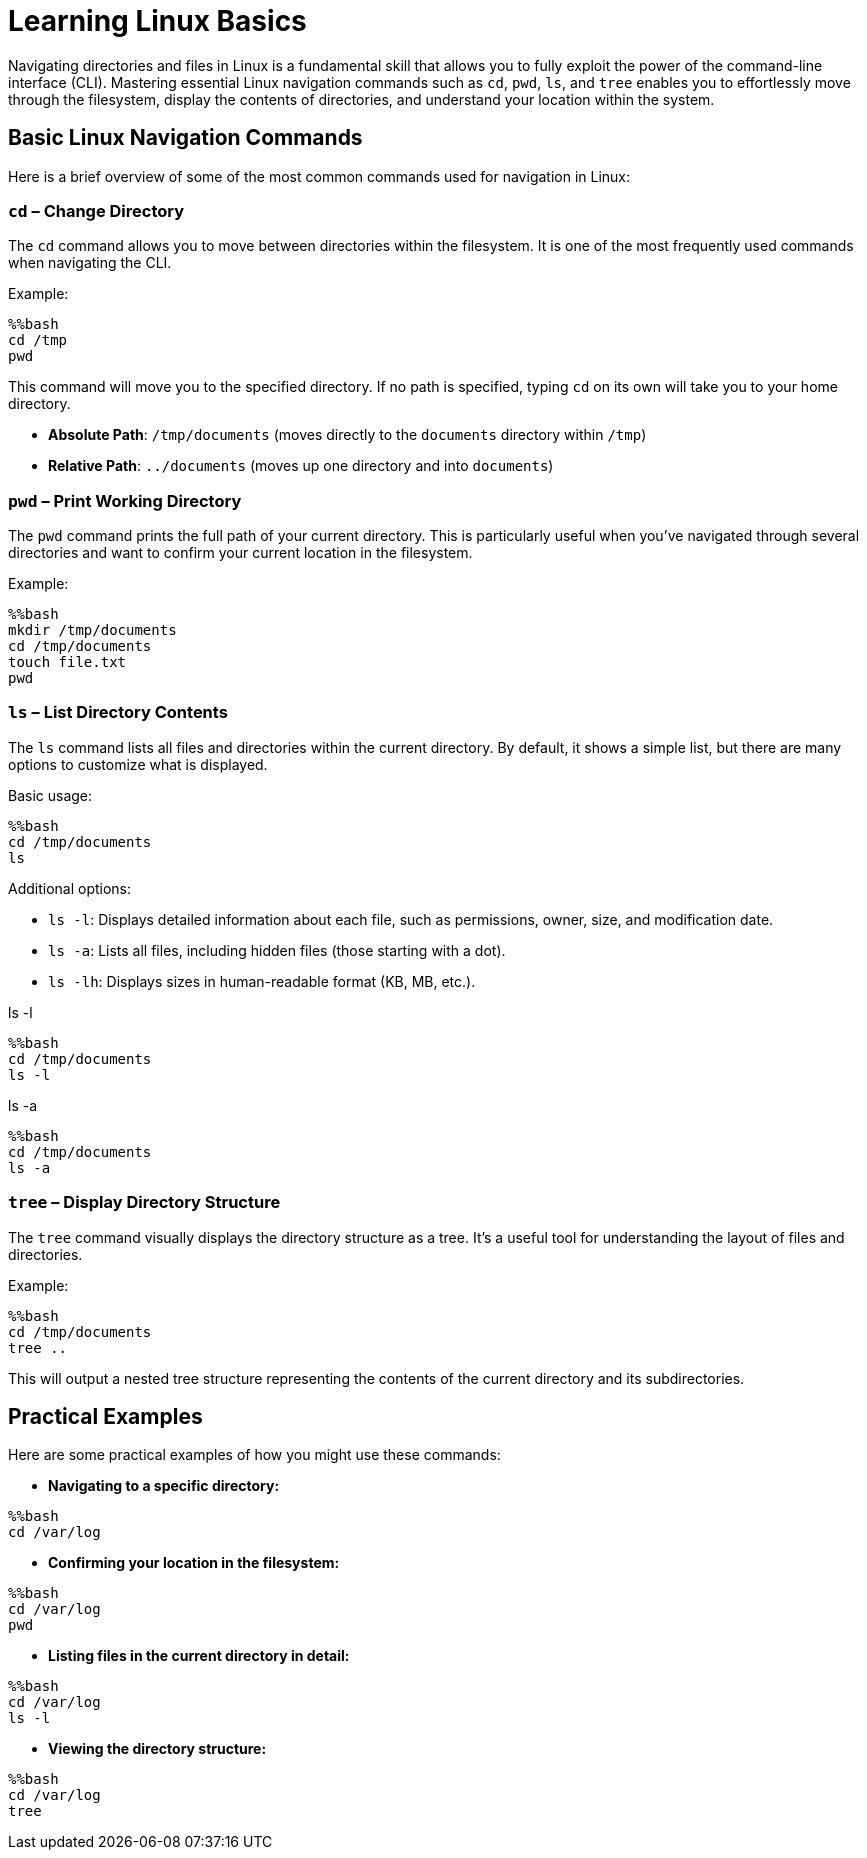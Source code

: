 = Learning Linux Basics
:page-jupyter: true
:jupyter-language-name: python

Navigating directories and files in Linux is a fundamental skill that allows you to fully exploit the power of the command-line interface (CLI). Mastering essential Linux navigation commands such as `cd`, `pwd`, `ls`, and `tree` enables you to effortlessly move through the filesystem, display the contents of directories, and understand your location within the system.

== Basic Linux Navigation Commands

Here is a brief overview of some of the most common commands used for navigation in Linux:

=== `cd` – Change Directory

The `cd` command allows you to move between directories within the filesystem. It is one of the most frequently used commands when navigating the CLI.

Example:

[%dynamic%open,python]
----
%%bash
cd /tmp
pwd
----

This command will move you to the specified directory. If no path is specified, typing `cd` on its own will take you to your home directory.

- **Absolute Path**: `/tmp/documents` (moves directly to the `documents` directory within `/tmp`)
- **Relative Path**: `../documents` (moves up one directory and into `documents`)

=== `pwd` – Print Working Directory

The `pwd` command prints the full path of your current directory. This is particularly useful when you've navigated through several directories and want to confirm your current location in the filesystem.

Example:

[%dynamic%open,python]
----
%%bash
mkdir /tmp/documents
cd /tmp/documents
touch file.txt
pwd
----


=== `ls` – List Directory Contents

The `ls` command lists all files and directories within the current directory. By default, it shows a simple list, but there are many options to customize what is displayed.

Basic usage:

[%dynamic%open,python]
----
%%bash
cd /tmp/documents
ls
----

Additional options:

- `ls -l`: Displays detailed information about each file, such as permissions, owner, size, and modification date.
- `ls -a`: Lists all files, including hidden files (those starting with a dot).
- `ls -lh`: Displays sizes in human-readable format (KB, MB, etc.).

.ls -l
[%dynamic%open,python]
----
%%bash
cd /tmp/documents
ls -l
----

.ls -a
[%dynamic%open,python]
----
%%bash
cd /tmp/documents
ls -a
----

=== `tree` – Display Directory Structure

The `tree` command visually displays the directory structure as a tree. It’s a useful tool for understanding the layout of files and directories.

Example:

[%dynamic%open,python]
----
%%bash
cd /tmp/documents
tree ..
----

This will output a nested tree structure representing the contents of the current directory and its subdirectories.

== Practical Examples

Here are some practical examples of how you might use these commands:

- **Navigating to a specific directory:**

[%dynamic%open,python]
----
%%bash
cd /var/log
----

- **Confirming your location in the filesystem:**

[%dynamic%open,python]
----
%%bash
cd /var/log
pwd
----

- **Listing files in the current directory in detail:**

[%dynamic%open,python]
----
%%bash
cd /var/log
ls -l
----

- **Viewing the directory structure:**

[%dynamic%open,python]
----
%%bash
cd /var/log
tree
----

